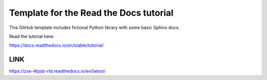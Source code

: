 Template for the Read the Docs tutorial
=======================================

This GitHub template includes fictional Python library
with some basic Sphinx docs.

Read the tutorial here:

https://docs.readthedocs.io/en/stable/tutorial/

=======================================
LINK
=======================================
https://zse-4tpsb-rtd.readthedocs.io/en/latest/
